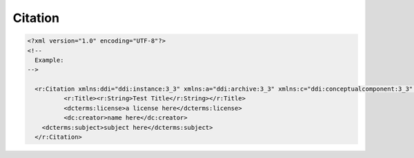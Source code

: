 Citation
=========

.. code-block:: XML

  <?xml version="1.0" encoding="UTF-8"?>
  <!--
    Example: 
  -->
  
    <r:Citation xmlns:ddi="ddi:instance:3_3" xmlns:a="ddi:archive:3_3" xmlns:c="ddi:conceptualcomponent:3_3" xmlns:cm="ddi:comparative:3_3" xmlns:d="ddi:datacollection:3_3" xmlns:g="ddi:group:3_3" xmlns:l="ddi:logicalproduct:3_3" xmlns:p="ddi:physicaldataproduct:3_3" xmlns:pi="ddi:physicalinstance:3_3" xmlns:pr="ddi:ddiprofile:3_3" xmlns:r="ddi:reusable:3_3" xmlns:s="ddi:studyunit:3_3" xmlns:dc="http://purl.org/dc/elements/1.1/" xmlns:dcterms="http://purl.org/dc/terms/" xmlns:xhtml="http://www.w3.org/1999/xhtml" xmlns:xsi="http://www.w3.org/2001/XMLSchema-instance" xsi:schemaLocation="ddi:instance:3_3 ../../XMLSchema/instance.xsd">
	    <r:Title><r:String>Test Title</r:String></r:Title>
	    <dcterms:license>a license here</dcterms:license>
	    <dc:creator>name here</dc:creator>
      <dcterms:subject>subject here</dcterms:subject>
    </r:Citation>
